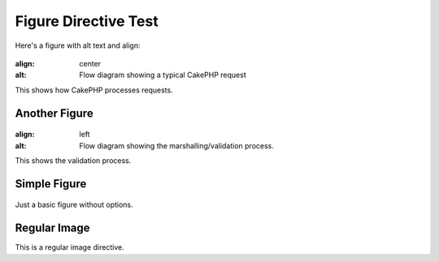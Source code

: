 Figure Directive Test
===================

Here's a figure with alt text and align:

.. figure:: //typical-cake-request.png
:align: center
:alt: Flow diagram showing a typical CakePHP request

This shows how CakePHP processes requests.

Another Figure
--------------

.. figure:: //validation-cycle.png
:align: left
:alt: Flow diagram showing the marshalling/validation process.

This shows the validation process.

Simple Figure
-------------

.. figure:: //save-cycle.png

Just a basic figure without options.

Regular Image
-------------

.. image:: /static/img/example.png

This is a regular image directive.